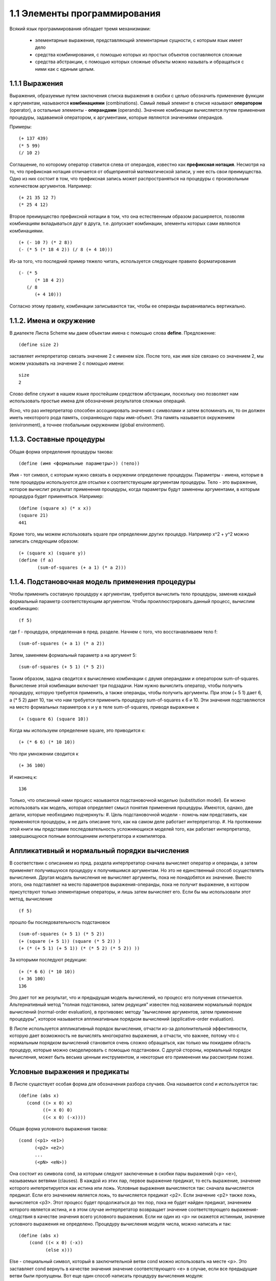1.1 Элементы программирования
========================

Всякий язык программирования обладает тремя механизмами:

	* элементарные выражения, представляющий элементарные сущности, с которым язык имеет дело
	* средства комбинирования, с помощью которых из простых объектов составляются сложные
	* средства абстракции, с помощью которых сложные объекты можно называть и обращаться с ними как с единым целым.

1.1.1 Выражения
^^^^^^^^^^^^^^^

Выражения, образуемые путем заключения списка выражения в скобки с целью обозначить применение функции к аргументам, называются **комбинациями** (combinations).
Самый левый элемент в списке называют **оператором** (operator), а остальные элементы - **операндами** (operands). Значение комбинации вычисляется путем применения процедуры, задаваемой оператором, к аргументами, которые являются значениями операндов.

Примеры::

	(+ 137 439)
        (* 5 99)
        (/ 10 2)

Соглашение, по которому оператор ставится слева от операндов, известно как **префиксная нотация**. Несмотря на то, что префиксная нотация отличается от общепринятой математической записи, у нее есть свои преимущества. Одно из них состоит в том, что префиксная запись может распространяться на процедуры с произвольным количеством аргументов.
Например::

	(+ 21 35 12 7)
        (* 25 4 12)

Второе преимущество префиксной нотации в том, что она естественным образом расширяется, позволяя комбинациям вкладываться друг в друга, т.е. допускает комбинации, элементы которых сами являются комбинациями.
::

	(+ (- 10 7) (* 2 8))
	(- (* 5 (* 18 4 2)) (/ 8 (+ 4 10)))

Из-за того, что последний пример тяжело читать, используется следующее правило форматирования
::

	(- (* 5
              (* 18 4 2)) 
           (/ 8
              (+ 4 10)))

Согласно этому правилу, комбинации записываются так, чтобы ее операнды выравнивались вертикально.

1.1.2. Имена и окружение
^^^^^^^^^^^^^^^^^^^^^^^^^

В диалекте Лиспа Scheme мы даем объектам имена с помощью слова **define**. Предложение:
::

	(define size 2)

заставляет интерпретатор связать значение 2 с именем size. После того, как имя size связано со значением 2, мы можем указывать на значение 2 с помощью имени:
::

	size
        2

Слово define служит в нашем языке простейшим средством абстракции, поскольку оно позволяет нам использовать простые имена для обозначения результатов сложных операций.

Ясно, что раз интерпретатор способен ассоциировать значения с символами и затем вспоминать их, то он должен иметь некоторого рода память, сохраняющую пары имя-объект. Эта память называется окружением (enivironment), а точнее глобальным окружением (global environment).

1.1.3. Составные процедуры
^^^^^^^^^^^^^^^^^^^^^^^^^^^^^

Общая форма определения процедуры такова:
::

	(define (имя <формальные параметры>)) (тело))

Имя - тот символ, с которым нужно связать в окружении определение процедуры. Параметры - имена, которые в теле процедуры используются для отсылки к соответствующим аргументам процедуры. Тело - это выражение, которое вычислит результат применения процедуры, когда параметры будут заменены аргументами, в которым процедура будет применяться.
Например:
::

	(define (square x) (* x x))
        (square 21)
        441

Кроме того, мы можем использовать square при определении других процедур. Например x^2 + y^2 можно записать следующим образом:
::

	(+ (square x) (square y))
	(define (f a)
               (sum-of-squares (+ a 1) (* a 2)))

1.1.4. Подстановочная модель применения процедуры
^^^^^^^^^^^^^^^^^^^^^^^^^^^^^^^^^^^^^^^^^^^^^^^^^^

Чтобы применить составную процедуру к аргументам, требуется вычислить тело процедуры, заменив каждый формальный параметр соответствующим аргументом.
Чтобы проиллюстрировать данный процесс, вычислим комбинацию:
::

	(f 5)

где f - процедура, определенная в пред. разделе. Начнем с того, что восстанавливаем тело f:
::

	(sum-of-squares (+ a 1) (* a 2))

Затем, заменяем формальный параметр a на аргумент 5:
::

	(sum-of-squares (+ 5 1) (* 5 2))

Таким образом, задача сводится к вычислению комбинации с двумя операндами и оператором sum-of-squares. Вычисление этой комбинации включает три подзадачи. Нам нужно вычислить оператор, чтобы получить процедуру, которую требуется применить, а также операнды, чтобы получить аргументы. При этом (+ 5 1) дает 6, а (* 5 2) дает 10, так что нам требуется применить процедуру sum-of-squares к 6 и 10. Эти значения подставляются на место формальных параметров x и y в теле sum-of-squares, приводя выражение к
::

	(+ (square 6) (square 10))

Когда мы используем определение square, это приводится к:
::

	(+ (* 6 6) (* 10 10))

Что при умножении сводится к
::

	(+ 36 100)

И наконец к:
::
	
	136

Только, что описанный нами процесс называется подстановочной моделью (substitution model). Ее можно использовать как модель, которая определяет смысл понятия применения процедуры. Имеются, однако, две детали, которые необходимо подчеркнуть:
#. Цель подстановочной модели - помочь нам представить, как применяются процедуры, а не дать описание того, как на самом деле работает интерпретатор.
#. На протяжении этой книги мы представим последовательность усложняющихся моделей того, как работает интерпретатор, завершающуюся полным воплощением интепретатора и компилятора.

Аппликативный и нормальный порядки вычисления
^^^^^^^^^^^^^^^^^^^^^^^^^^^^^^^^^^^^^^^^^^^^^

В соответствии с описанием из пред. раздела интерпретатор сначала вычисляет оператор и операнды, а затем применяет получившуюся процедуру к получившимся аргументам. Но это не единственный способ осуществлять вычисления. Другая модель вычисления не вычисляет аргументы, пока не понадобятся их значение. Вместо этого, она подставляет на место параметров выражения-операнды, пока не получит выражение, в котором присутствуют только элементарные операторы, и лишь затем вычисляет его. Если бы мы использовали этот метод, вычисление
::

	(f 5)

прошло бы последовательность подстановок
::

	(sum-of-squares (+ 5 1) (* 5 2))
	(+ (square (+ 5 1)) (square (* 5 2)) )
        (+ (* (+ 5 1) (+ 5 1)) (* (* 5 2) (* 5 2)) ))

За которыми последуют редукции:
::

	(+ (* 6 6) (* 10 10))
	(+ 36 100)
        136

Это дает тот же результат, что и предыдущая модель вычислений, но процесс его получения отличается.
Альтернативный метод "полная подстановка, затем редукция" известен под названием нормальный порядок вычислений (normal-order evaluation), в противовес методу "вычисление аргументов, затем применение процедуры", которое называется аппликативным порядком вычислений (applicative-order evaluation).

В Лиспе используется аппликативный порядок вычисления, отчасти из-за дополнительной эффективности, которую дает возможность не вычислять многократно выражения, а отчасти, что важнее, потому что с нормальным порядком вычислений становится очень сложно обращаться, как только мы покидаем область процедур, которые можно смоделировать с помощью подстановки. С другой стороны, нормальный порядок вычисления, может быть весьма ценным инструментом, и некоторые его применения мы рассмотрим позже.

Условные выражения и предикаты
^^^^^^^^^^^^^^^^^^^^^^^^^^^^^^^
В Лиспе существует особая форма для обозначения разбора случаев. Она называется cond и используется так:
::

	(define (abs x)
           (cond ((> x 0) x)
                 ((= x 0) 0)
                 ((< x 0) (-x))))

Общая форма условного выражения такова:
::

	(cond (<p1> <e1>)
              (<p2> <e2>)
              ...
              (<pN> <eN>))

Она состоит из символа cond, за которым следуют заключенные в скобки пары выражений (<p> <e>), называемых ветвями (clauses). В каждой из этих пар, первое выражение предикат, то есть выражение, значение которого интепретируется как истина или ложь.
Условные выражения вычисляются так: сначала вычисляется предикат. Если его значением является ложь, то вычисляется предикат <p2>. Если значение <p2> также ложь, вычисляется <p3>. Этот процесс будет продолжаться до тех пор, пока не будет найден предикат, значением которого является истина, и в этом случае интерпретатор возвращает значение соответствующего выражения-следствия в качестве значения всего условного выражения. Если ни один из <p> ни окажется истинным, значение условного выражения не определено.
Процедуру вычисления модуля числа, можно написать и так:
::

	(define (abs x)
            (cond ((< x 0) (-x))
                  (else x)))

Else - специальный символ, который в заключительной ветви cond можно использовать на месте <p>. Это заставляет cond вернуть в качестве значения значение соответствующего <e> в случае, если все предыдущие ветви были пропущены.
Вот еще один способ написать процедуру вычисления модуля:
::

	(define (abs x)
            (if (< x 0)
                (-x)
                x))

Здесь употребляется особая форма if, ограниченный вид условного выражения. Общая форма if такова:
::

	(if <предикат> <следствие> <альтернатива>)

В дополнении к элементарным предикатам вроде <, =, > существуют операции логической композиции, которые позволяют нам конструировать составные предикаты.
::

	(and <e1> ... <eN>)

Интерпретатор вычисляет значение выражения <e> по одному, слева направо. Если какое-нибудь из <e> дает ложное значение, значение всего выражения and - ложь, и остальные не вычисляются. Если все <e> дают истинные значения, значением выражения and является значение последнего из них.
::

	(or <e1> ... <eN>)
	(not <e>)

Примеры:
::

	(and (> x 5) (< x 10))

Определение предиката, которые проверяет, что одно число больше или равно другому, как:
::

	(define (>= x y)
            (or (> x y) (= x y)))

Или как:
::

	(define (>= x y)
             (not (< x y)))

Упражнения
^^^^^^^^^^^^^^^^^^^^^^
1.1 Ниже приведена последовательность выражений. Какой результат напечает интерпретатор в ответ на каждое из них? Предполагается, что выражения вводятся в том же порядке, в каком они написаны.
::
	
	10
	(+ 5 3 4)
	(- 9 1)
	(/ 6 2)
	(+ (* 2 4) (- 4 6))
	(define a 3)
	(define b (+ a 1))
	(+ a b (* a b))
	(= a b)
	(if (and (> b a) (< b (* a b)))
	     b
 	     a)
	(cond ((= a 4) 6)
              ((= b 4) (+ 6 7 a))
              (else 25))
	(+ 2 (if (> b a) b a))
	(* (cond ((> a b) a)
	         ((< a b) b)
	         (else -1))
	   (+ a 1))

Ответ:
::

	10
	12
	8
	3
	6
	a 3
	b 4
	19
	false
	4
	16
	6
	16

1.2 Переведите следующее выражение в префиксную форму (выражение лень приводить, длинная дробь)
Ответ:
::
    (/ (+ 5
	  4
	  (- 2
	     (- 3	
	        (+ 6 4/5))))
       (* 3
	  (- 6 2)
	  (- 2 7)))

1.3 Определите процедуру, которая принимает в качестве аргументов три числа и возвращает сумму квадратов двух больших из них
Ответ:
::

	(define (three_num_sqrt a b c)
                    (cond ((and (< a c) (< a b)) (+ (square b) (square c)))  
			  ((and (< b a) (< b c)) (+ (square a) (square c)))
			  (else (+ (square a) (square b)))))

1.4 Заметим, что наша модель вычислений разрешает существование комбинаций, операторы которых составные выражения. С помощью этого наблюдения опишите, как работает следующая процедура:
::

	(define (a-plus-abs-b a b)
		  ((if (> b 0) + -) a b))

Ответ:
Процедура складывается аргумент а с модулем аргумента b. Если аргумент b процедуры положителен, то к аргументам a и b применяется оператор сложения, иначе оператор вычитания.

1.5 Бен Битобор придумал тест для проверки интерпретатора на то, с каким порядком вычислений он работает, аппликативным или нормальным. Бен определяет такие две процедуры:
::

	(define (p) (p))

	(define (test x y)
	    (if (= x 0)
		0
		y))

Затем он вычисляет выражение
::

	(test 0 (p))

Какое поведение увидит Бен, если интерпретатор использует аппликативный порядок вычислений? Какое поведение он увидит, если интерпретатор использует нормальный порядок? Объясните ответ.
Ответ:
Предположим, что интерпретатор использует аппликативный порядок вычислений, т.е. сначала вычисляет операнды и оператор, а затем применяет получившуюся процедуру к получившимся аргументам. Тогда, вычисляя аргументы процедуры test получаем:
::

	test 0 p

Применяя тело процедуры к аргументам получаем 0.

Предположим, что интерпретатор использует нормальный порядок вычислений.
::
	
	(if (= 0 0)
	    0
	    (p))

	(if (= 0 0)
	    0
            p)
	
	0

Авторы учебника, пишут, что для данного примера нормальный и аппликативный порядки вычислений дают разные результаты. Но почему?


